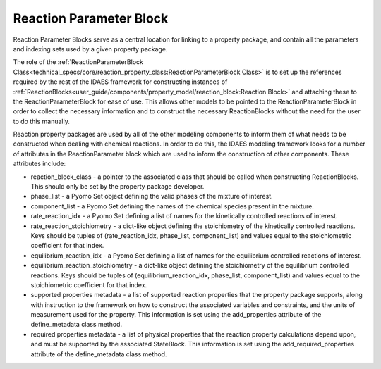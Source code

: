 ﻿Reaction Parameter Block
========================

Reaction Parameter Blocks serve as a central location for linking to a property package, and 
contain all the parameters and indexing sets used by a given property package.

The role of the :ref:`ReactionParameterBlock Class<technical_specs/core/reaction_property_class:ReactionParameterBlock Class>` 
is to set up the references required by the rest of the IDAES framework for constructing 
instances of :ref:`ReactionBlocks<user_guide/components/property_model/reaction_block:Reaction Block>` 
and attaching these to the ReactionParameterBlock for ease of use. This allows other models to 
be pointed to the ReactionParameterBlock in order to collect the necessary information and to 
construct the necessary ReactionBlocks without the need for the user to do this manually.

Reaction property packages are used by all of the other modeling components to inform them of 
what needs to be constructed when dealing with chemical reactions. In order to do this, the 
IDAES modeling framework looks for a number of attributes in the ReactionParameter block which 
are used to inform the construction of other components. These attributes include:

* reaction_block_class - a pointer to the associated class that should be called when constructing ReactionBlocks. This should only be set by the property package developer.
* phase_list - a Pyomo Set object defining the valid phases of the mixture of interest.
* component_list - a Pyomo Set defining the names of the chemical species present in the mixture.
* rate_reaction_idx - a Pyomo Set defining a list of names for the kinetically controlled reactions of interest.
* rate_reaction_stoichiometry - a dict-like object defining the stoichiometry of the kinetically controlled reactions. Keys should be tuples of (rate_reaction_idx, phase_list, component_list) and values equal to the stoichiometric coefficient for that index.
* equilibrium_reaction_idx - a Pyomo Set defining a list of names for the equilibrium controlled reactions of interest.
* equilibrium_reaction_stoichiometry - a dict-like object defining the stoichiometry of the equilibrium controlled reactions. Keys should be tuples of (equilibrium_reaction_idx, phase_list, component_list) and values equal to the stoichiometric coefficient for that index.
* supported properties metadata - a list of supported reaction properties that the property package supports, along with instruction to the framework on how to construct the associated variables and constraints, and the units of measurement used for the property. This information is set using the add_properties attribute of the define_metadata class method.
* required properties metadata - a list of physical properties that the reaction property calculations depend upon, and must be supported by the associated StateBlock. This information is set using the add_required_properties attribute of the define_metadata class method.

